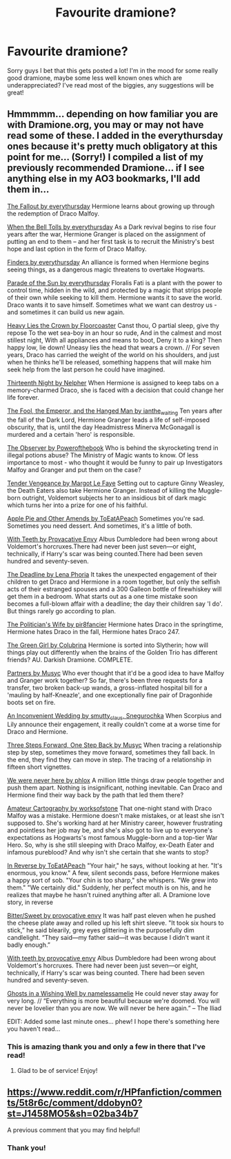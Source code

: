 #+TITLE: Favourite dramione?

* Favourite dramione?
:PROPERTIES:
:Author: natacatt
:Score: 4
:DateUnix: 1491324389.0
:DateShort: 2017-Apr-04
:END:
Sorry guys I bet that this gets posted a lot! I'm in the mood for some really good dramione, maybe some less well known ones which are underappreciated? I've read most of the biggies, any suggestions will be great!


** Hmmmmm... depending on how familiar you are with Dramione.org, you may or may not have read some of these. I added in the everythursday ones because it's pretty much obligatory at this point for me... (Sorry!) I compiled a list of my previously recommended Dramione... if I see anything else in my AO3 bookmarks, I'll add them in...

[[http://dramione.org/viewstory.php?sid=1][The Fallout by everythursday]] Hermione learns about growing up through the redemption of Draco Malfoy.

[[http://dramione.org/viewstory.php?sid=1034][When the Bell Tolls by everythursday]] As a Dark revival begins to rise four years after the war, Hermione Granger is placed on the assignment of putting an end to them -- and her first task is to recruit the Ministry's best hope and last option in the form of Draco Malfoy.

[[http://dramione.org/viewstory.php?sid=832][Finders by everythursday]] An alliance is formed when Hermione begins seeing things, as a dangerous magic threatens to overtake Hogwarts.

[[http://dramione.org/viewstory.php?sid=367][Parade of the Sun by everythursday]] Floralis Fati is a plant with the power to control time, hidden in the wild, and protected by a magic that strips people of their own while seeking to kill them. Hermione wants it to save the world. Draco wants it to save himself. Sometimes what we want can destroy us - and sometimes it can build us new again.

[[http://dramione.org/viewstory.php?sid=57][Heavy Lies the Crown by Floorcoaster]] Canst thou, O partial sleep, give thy repose To the wet sea-boy in an hour so rude, And in the calmest and most stillest night, With all appliances and means to boot, Deny it to a king? Then happy low, lie down! Uneasy lies the head that wears a crown. // For seven years, Draco has carried the weight of the world on his shoulders, and just when he thinks he'll be released, something happens that will make him seek help from the last person he could have imagined.

[[http://dramione.org/viewstory.php?sid=718][Thirteenth Night by Nelpher]] When Hermione is assigned to keep tabs on a memory-charmed Draco, she is faced with a decision that could change her life forever.

[[http://dramione.org/viewstory.php?sid=14][The Fool, the Emperor, and the Hanged Man by ianthe_waiting]] Ten years after the fall of the Dark Lord, Hermione Granger leads a life of self-imposed obscurity, that is, until the day Headmistress Minerva McGonagall is murdered and a certain 'hero' is responsible.

[[http://dramione.org/viewstory.php?sid=1412][The Observer by Powerofthebook]] Who is behind the skyrocketing trend in illegal potions abuse? The Ministry of Magic wants to know. Of less importance to most - who thought it would be funny to pair up Investigators Malfoy and Granger and put them on the case?

[[http://dramione.org/viewstory.php?sid=22][Tender Vengeance by Margot Le Faye]] Setting out to capture Ginny Weasley, the Death Eaters also take Hermione Granger. Instead of killing the Muggle-born outright, Voldemort subjects her to an insidious bit of dark magic which turns her into a prize for one of his faithful.

[[http://dramione.org/viewstory.php?sid=3090][Apple Pie and Other Amends by ToEatAPeach]] Sometimes you're sad. Sometimes you need dessert. And sometimes, it's a little of both.

[[http://dramione.org/viewstory.php?sid=2614][With Teeth by Provacative Envy]] Albus Dumbledore had been wrong about Voldemort's horcruxes.There had never been just seven---or eight, technically, if Harry's scar was being counted.There had been seven hundred and seventy-seven.

[[https://www.fanfiction.net/s/9831689/1/The-Deadline][The Deadline by Lena Phoria]] It takes the unexpected engagement of their children to get Draco and Hermione in a room together, but only the selfish acts of their estranged spouses and a 300 Galleon bottle of firewhiskey will get them in a bedroom. What starts out as a one time mistake soon becomes a full-blown affair with a deadline; the day their children say 'I do'. But things rarely go according to plan.

[[https://www.fanfiction.net/s/2618329/1/The-Politician-s-Wife][The Politician's Wife by pir8fancier]] Hermione hates Draco in the springtime, Hermione hates Draco in the fall, Hermione hates Draco 247.

[[https://www.fanfiction.net/s/11027125/1/The-Green-Girl][The Green Girl by Colubrina]] Hermione is sorted into Slytherin; how will things play out differently when the brains of the Golden Trio has different friends? AU. Darkish Dramione. COMPLETE.

[[http://archiveofourown.org/works/305968][Partners by Musyc]] Who ever thought that it'd be a good idea to have Malfoy and Granger work together? So far, there's been three requests for a transfer, two broken back-up wands, a gross-inflated hospital bill for a 'mauling by half-Kneazle', and one exceptionally fine pair of Dragonhide boots set on fire.

[[http://archiveofourown.org/works/301431][An Inconvenient Wedding by smutty_claus, Snegurochka]] When Scorpius and Lily announce their engagement, it really couldn't come at a worse time for Draco and Hermione.

[[http://archiveofourown.org/works/22006][Three Steps Forward, One Step Back by Musyc]] When tracing a relationship step by step, sometimes they move forward, sometimes they fall back. In the end, they find they can move in step. The tracing of a relationship in fifteen short vignettes.

[[http://archiveofourown.org/works/248564][We were never here by phlox]] A million little things draw people together and push them apart. Nothing is insignificant, nothing inevitable. Can Draco and Hermione find their way back by the path that led them there?

[[http://archiveofourown.org/works/242815][Amateur Cartography by worksofstone]] That one-night stand with Draco Malfoy was a mistake. Hermione doesn't make mistakes, or at least she isn't supposed to. She's working hard at her Ministry career, however frustrating and pointless her job may be, and she's also got to live up to everyone's expectations as Hogwarts's most famous Muggle-born and a top-tier War Hero. So, why is she still sleeping with Draco Malfoy, ex-Death Eater and infamous pureblood? And why isn't she certain that she wants to stop?

[[http://dramione.org/viewstory.php?sid=3195][In Reverse by ToEatAPeach]] "Your hair," he says, without looking at her. "It's enormous, you know." A few, silent seconds pass, before Hermione makes a happy sort of sob. "Your chin is too sharp," she whispers. "We grew into them." "We certainly did." Suddenly, her perfect mouth is on his, and he realizes that maybe he hasn't ruined anything after all. A Dramione love story, in reverse

[[http://dramione.org/viewstory.php?sid=2616][Bitter/Sweet by provocative envy]] It was half past eleven when he pushed the cheese plate away and rolled up his left shirt sleeve. "It took six hours to stick,” he said blearily, grey eyes glittering in the purposefully dim candlelight. “They said---my father said---it was because I didn't want it badly enough.”

[[http://dramione.org/viewstory.php?sid=2614][With teeth by provocative envy]] Albus Dumbledore had been wrong about Voldemort's horcruxes. There had never been just seven---or eight, technically, if Harry's scar was being counted. There had been seven hundred and seventy-seven.

[[http://dramione.org/viewstory.php?sid=1716&chapter=1][Ghosts in a Wishing Well by namelessamelie]] He could never stay away for very long. // “Everything is more beautiful because we're doomed. You will never be lovelier than you are now. We will never be here again.” -- The Iliad

EDIT: Added some last minute ones... phew! I hope there's something here you haven't read...
:PROPERTIES:
:Author: th3irin
:Score: 5
:DateUnix: 1491367470.0
:DateShort: 2017-Apr-05
:END:

*** This is amazing thank you and only a few in there that I've read!
:PROPERTIES:
:Author: natacatt
:Score: 1
:DateUnix: 1491376010.0
:DateShort: 2017-Apr-05
:END:

**** Glad to be of service! Enjoy!
:PROPERTIES:
:Author: th3irin
:Score: 2
:DateUnix: 1491404911.0
:DateShort: 2017-Apr-05
:END:


** [[https://www.reddit.com/r/HPfanfiction/comments/5t8r6c/comment/ddobyn0?st=J1458MO5&sh=02ba34b7]]

A previous comment that you may find helpful!
:PROPERTIES:
:Author: knittingyogi
:Score: 2
:DateUnix: 1491346604.0
:DateShort: 2017-Apr-05
:END:

*** Thank you!
:PROPERTIES:
:Author: natacatt
:Score: 1
:DateUnix: 1491376026.0
:DateShort: 2017-Apr-05
:END:
